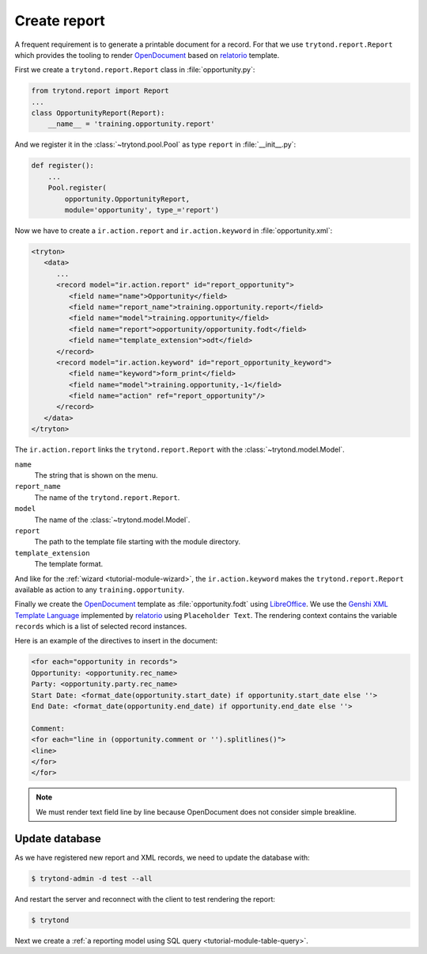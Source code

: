 .. _tutorial-module-report:

Create report
=============

A frequent requirement is to generate a printable document for a record.
For that we use ``trytond.report.Report`` which provides the tooling to
render OpenDocument_ based on relatorio_ template.

First we create a ``trytond.report.Report`` class in :file:`opportunity.py`:

.. code-block:: python

    from trytond.report import Report
    ...
    class OpportunityReport(Report):
        __name__ = 'training.opportunity.report'

And we register it in the :class:`~trytond.pool.Pool` as type ``report`` in
:file:`__init__.py`:

.. code-block:: python

    def register():
        ...
        Pool.register(
            opportunity.OpportunityReport,
            module='opportunity', type_='report')


Now we have to create a ``ir.action.report`` and ``ir.action.keyword`` in
:file:`opportunity.xml`:

.. code-block:: xml

   <tryton>
      <data>
         ...
         <record model="ir.action.report" id="report_opportunity">
            <field name="name">Opportunity</field>
            <field name="report_name">training.opportunity.report</field>
            <field name="model">training.opportunity</field>
            <field name="report">opportunity/opportunity.fodt</field>
            <field name="template_extension">odt</field>
         </record>
         <record model="ir.action.keyword" id="report_opportunity_keyword">
            <field name="keyword">form_print</field>
            <field name="model">training.opportunity,-1</field>
            <field name="action" ref="report_opportunity"/>
         </record>
      </data>
   </tryton>

The ``ir.action.report`` links the ``trytond.report.Report`` with the
:class:`~trytond.model.Model`.

``name``
   The string that is shown on the menu.
``report_name``
   The name of the ``trytond.report.Report``.
``model``
   The name of the :class:`~trytond.model.Model`.
``report``
   The path to the template file starting with the module directory.
``template_extension``
   The template format.

And like for the :ref:`wizard <tutorial-module-wizard>`, the
``ir.action.keyword`` makes the ``trytond.report.Report`` available as action
to any ``training.opportunity``.

Finally we create the OpenDocument_ template as :file:`opportunity.fodt` using
LibreOffice_.
We use the `Genshi XML Template Language`_ implemented by relatorio_ using
``Placeholder Text``.
The rendering context contains the variable ``records`` which is a list of
selected record instances.

Here is an example of the directives to insert in the document:

.. code-block::

   <for each="opportunity in records">
   Opportunity: <opportunity.rec_name>
   Party: <opportunity.party.rec_name>
   Start Date: <format_date(opportunity.start_date) if opportunity.start_date else ''>
   End Date: <format_date(opportunity.end_date) if opportunity.end_date else ''>

   Comment:
   <for each="line in (opportunity.comment or '').splitlines()">
   <line>
   </for>
   </for>

.. note::
   We must render text field line by line because OpenDocument does not
   consider simple breakline.

Update database
---------------

As we have registered new report and XML records, we need to update the
database with:

.. code-block:: console

   $ trytond-admin -d test --all

And restart the server and reconnect with the client to test rendering the
report:

.. code-block:: console

   $ trytond

Next we create a :ref:`a reporting model using SQL query
<tutorial-module-table-query>`.

.. _OpenDocument: https://en.wikipedia.org/wiki/OpenDocument
.. _relatorio: https://relatorio.tryton.org/
.. _LibreOffice: https://www.libreoffice.org/
.. _Genshi XML Template Language: https://genshi.edgewall.org/wiki/Documentation/xml-templates.html
